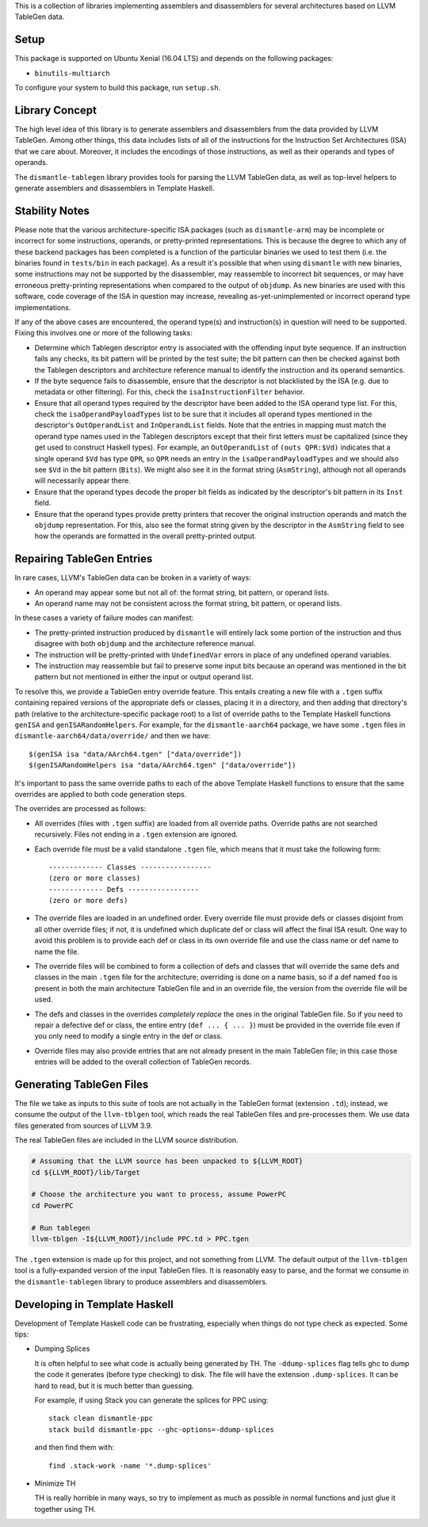 This is a collection of libraries implementing assemblers and
disassemblers for several architectures based on LLVM TableGen data.

Setup
=====

This package is supported on Ubuntu Xenial (16.04 LTS) and depends on
the following packages:

* ``binutils-multiarch``

To configure your system to build this package, run ``setup.sh``.

Library Concept
===============

The high level idea of this library is to generate assemblers and
disassemblers from the data provided by LLVM TableGen. Among other
things, this data includes lists of all of the instructions for the
Instruction Set Architectures (ISA) that we care about. Moreover, it
includes the encodings of those instructions, as well as their operands
and types of operands.

The ``dismantle-tablegen`` library provides tools for parsing the LLVM
TableGen data, as well as top-level helpers to generate assemblers and
disassemblers in Template Haskell.

Stability Notes
===============

Please note that the various architecture-specific ISA packages (such as
``dismantle-arm``) may be incomplete or incorrect for some instructions,
operands, or pretty-printed representations. This is because the
degree to which any of these backend packages has been completed is
a function of the particular binaries we used to test them (i.e.
the binaries found in ``tests/bin`` in each package). As a result
it's possible that when using ``dismantle`` with new binaries, some
instructions may not be supported by the disassembler, may reassemble
to incorrect bit sequences, or may have erroneous pretty-printing
representations when compared to the output of ``objdump``. As new
binaries are used with this software, code coverage of the ISA in
question may increase, revealing as-yet-unimplemented or incorrect
operand type implementations.

If any of the above cases are encountered, the operand type(s) and
instruction(s) in question will need to be supported. Fixing this
involves one or more of the following tasks:

* Determine which Tablegen descriptor entry is associated with the
  offending input byte sequence. If an instruction fails any checks,
  its bit pattern will be printed by the test suite; the bit pattern
  can then be checked against both the Tablegen descriptors and
  architecture reference manual to identify the instruction and its
  operand semantics.

* If the byte sequence fails to disassemble, ensure that the descriptor
  is not blacklisted by the ISA (e.g. due to metadata or other
  filtering). For this, check the ``isaInstructionFilter`` behavior.

* Ensure that all operand types required by the descriptor have been
  added to the ISA operand type list. For this, check the
  ``isaOperandPayloadTypes`` list to be sure that it includes all
  operand types mentioned in the descriptor's ``OutOperandList`` and
  ``InOperandList`` fields. Note that the entries in mapping must
  match the operand type names used in the Tablegen descriptors except
  that their first letters must be capitalized (since they get used
  to construct Haskell types). For example, an ``OutOperandList`` of
  ``(outs QPR:$Vd)`` indicates that a single operand ``$Vd`` has type
  ``QPR``, so ``QPR`` needs an entry in the ``isaOperandPayloadTypes``
  and we should also see ``$Vd`` in the bit pattern (``Bits``). We might
  also see it in the format string (``AsmString``), although not all
  operands will necessarily appear there.

* Ensure that the operand types decode the proper bit fields as
  indicated by the descriptor's bit pattern in its ``Inst`` field.

* Ensure that the operand types provide pretty printers that
  recover the original instruction operands and match the ``objdump``
  representation. For this, also see the format string given by the
  descriptor in the ``AsmString`` field to see how the operands are
  formatted in the overall pretty-printed output.

Repairing TableGen Entries
==========================

In rare cases, LLVM's TableGen data can be broken in a variety of ways:

* An operand may appear some but not all of: the format string, bit
  pattern, or operand lists.

* An operand name may not be consistent across the format string, bit
  pattern, or operand lists.

In these cases a variety of failure modes can manifest:

* The pretty-printed instruction produced by ``dismantle`` will entirely
  lack some portion of the instruction and thus disagree with both
  ``objdump`` and the architecture reference manual.

* The instruction will be pretty-printed with ``UndefinedVar`` errors in
  place of any undefined operand variables.

* The instruction may reassemble but fail to preserve some input bits
  because an operand was mentioned in the bit pattern but not mentioned
  in either the input or output operand list.

To resolve this, we provide a TableGen entry override feature. This
entails creating a new file with a ``.tgen`` suffix containing repaired
versions of the appropriate defs or classes, placing it in a
directory, and then adding that directory's path (relative to the
architecture-specific package root) to a list of override paths to the
Template Haskell functions ``genISA`` and ``genISARandomHelpers``. For
example, for the ``dismantle-aarch64`` package, we have some ``.tgen``
files in ``dismantle-aarch64/data/override/`` and then we have::

  $(genISA isa "data/AArch64.tgen" ["data/override"])
  $(genISARandomHelpers isa "data/AArch64.tgen" ["data/override"])

It's important to pass the same override paths to each of the above
Template Haskell functions to ensure that the same overrides are applied
to both code generation steps.

The overrides are processed as follows:

* All overrides (files with ``.tgen`` suffix) are loaded from all
  override paths. Override paths are not searched recursively. Files not
  ending in a ``.tgen`` extension are ignored.

* Each override file must be a valid standalone ``.tgen`` file, which
  means that it must take the following form::

    ------------- Classes -----------------
    (zero or more classes)
    ------------- Defs -----------------
    (zero or more defs)

* The override files are loaded in an undefined order. Every override
  file must provide defs or classes disjoint from all other override
  files; if not, it is undefined which duplicate def or class will
  affect the final ISA result. One way to avoid this problem is to
  provide each def or class in its own override file and use the class
  name or def name to name the file.

* The override files will be combined to form a collection of defs
  and classes that will override the same defs and classes in the
  main ``.tgen`` file for the architecture; overriding is done on a
  name basis, so if a def named ``foo`` is present in both the main
  architecture TableGen file and in an override file, the version from
  the override file will be used.

* The defs and classes in the overrides *completely replace* the ones in
  the original TableGen file. So if you need to repair a defective def
  or class, the entire entry (``def ... { ... }``) must be provided in
  the override file even if you only need to modify a single entry in
  the def or class.

* Override files may also provide entries that are not already present
  in the main TableGen file; in this case those entries will be added to
  the overall collection of TableGen records.

Generating TableGen Files
=========================

The file we take as inputs to this suite of tools are not actually in the
TableGen format (extension ``.td``); instead, we consume the output of the
``llvm-tblgen`` tool, which reads the real TableGen files and pre-processes
them. We use data files generated from sources of LLVM 3.9.

The real TableGen files are included in the LLVM source distribution.

.. code-block:: shell

   # Assuming that the LLVM source has been unpacked to ${LLVM_ROOT}
   cd ${LLVM_ROOT}/lib/Target

   # Choose the architecture you want to process, assume PowerPC
   cd PowerPC

   # Run tablegen
   llvm-tblgen -I${LLVM_ROOT}/include PPC.td > PPC.tgen


The ``.tgen`` extension is made up for this project, and not something
from LLVM.  The default output of the ``llvm-tblgen`` tool is a fully-expanded
version of the input TableGen files.  It is reasonably easy to parse, and the
format we consume in the ``dismantle-tablegen`` library to produce assemblers
and disassemblers.

Developing in Template Haskell
==============================

Development of Template Haskell code can be frustrating, especially when things
do not type check as expected.  Some tips:

* Dumping Splices

  It is often helpful to see what code is actually being generated by
  TH. The ``-ddump-splices`` flag tells ghc to dump the code it
  generates (before type checking) to disk. The file will have the
  extension ``.dump-splices``. It can be hard to read, but it is much
  better than guessing.

  For example, if using Stack you can generate the splices for PPC
  using::

      stack clean dismantle-ppc
      stack build dismantle-ppc --ghc-options=-ddump-splices

  and then find them with::

      find .stack-work -name '*.dump-splices'

* Minimize TH

  TH is really horrible in many ways, so try to implement as much as
  possible in normal functions and just glue it together using TH.

